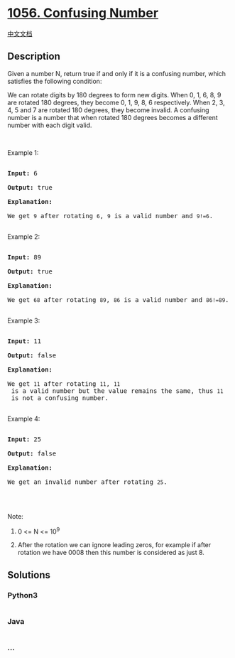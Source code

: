 * [[https://leetcode.com/problems/confusing-number][1056. Confusing
Number]]
  :PROPERTIES:
  :CUSTOM_ID: confusing-number
  :END:
[[./solution/1000-1099/1056.Confusing Number/README.org][中文文档]]

** Description
   :PROPERTIES:
   :CUSTOM_ID: description
   :END:

#+begin_html
  <p>
#+end_html

Given a number N, return true if and only if it is a confusing number,
which satisfies the following condition:

#+begin_html
  </p>
#+end_html

#+begin_html
  <p>
#+end_html

We can rotate digits by 180 degrees to form new digits. When 0, 1, 6, 8,
9 are rotated 180 degrees, they become 0, 1, 9, 8, 6 respectively. When
2, 3, 4, 5 and 7 are rotated 180 degrees, they become invalid. A
confusing number is a number that when rotated 180 degrees becomes a
different number with each digit valid.

#+begin_html
  </p>
#+end_html

#+begin_html
  <p>
#+end_html

 

#+begin_html
  </p>
#+end_html

#+begin_html
  <p>
#+end_html

Example 1:

#+begin_html
  </p>
#+end_html

#+begin_html
  <p>
#+end_html

#+begin_html
  </p>
#+end_html

#+begin_html
  <pre>

  <strong>Input: </strong><span id="example-input-1-1">6</span>

  <strong>Output: </strong><span id="example-output-1">true</span>

  <strong>Explanation: </strong>

  We get <code>9</code> after rotating <code>6</code>, <code>9</code> is a valid number and <code>9!=6</code>.

  </pre>
#+end_html

#+begin_html
  <p>
#+end_html

Example 2:

#+begin_html
  </p>
#+end_html

#+begin_html
  <p>
#+end_html

#+begin_html
  </p>
#+end_html

#+begin_html
  <pre>

  <strong>Input: </strong><span id="example-input-2-1">89</span>

  <strong>Output: </strong><span id="example-output-2">true</span>

  <strong>Explanation: </strong>

  We get <code>68</code> after rotating <code>89</code>, <code>86</code> is a valid number and <code>86!=89</code>.

  </pre>
#+end_html

#+begin_html
  <p>
#+end_html

Example 3:

#+begin_html
  </p>
#+end_html

#+begin_html
  <p>
#+end_html

#+begin_html
  </p>
#+end_html

#+begin_html
  <pre>

  <strong>Input: </strong><span id="example-input-3-1">11</span>

  <strong>Output: </strong><span id="example-output-3">false</span>

  <strong>Explanation: </strong>

  We get <code>11</code> after rotating <code>11</code>, <code>11</code> is a valid number but the value remains the same, thus <code>11</code> is not a confusing number.

  </pre>
#+end_html

#+begin_html
  <p>
#+end_html

Example 4:

#+begin_html
  </p>
#+end_html

#+begin_html
  <p>
#+end_html

#+begin_html
  </p>
#+end_html

#+begin_html
  <pre>

  <strong>Input: </strong><span id="example-input-4-1">25</span>

  <strong>Output: </strong><span id="example-output-4">false</span>

  <strong>Explanation: </strong>

  We get an invalid number after rotating <code>25</code>.

  </pre>
#+end_html

#+begin_html
  <p>
#+end_html

 

#+begin_html
  </p>
#+end_html

#+begin_html
  <p>
#+end_html

Note:

#+begin_html
  </p>
#+end_html

#+begin_html
  <ol>
#+end_html

#+begin_html
  <li>
#+end_html

0 <= N <= 10^9

#+begin_html
  </li>
#+end_html

#+begin_html
  <li>
#+end_html

After the rotation we can ignore leading zeros, for example if after
rotation we have 0008 then this number is considered as just 8.

#+begin_html
  </li>
#+end_html

#+begin_html
  </ol>
#+end_html

** Solutions
   :PROPERTIES:
   :CUSTOM_ID: solutions
   :END:

#+begin_html
  <!-- tabs:start -->
#+end_html

*** *Python3*
    :PROPERTIES:
    :CUSTOM_ID: python3
    :END:
#+begin_src python
#+end_src

*** *Java*
    :PROPERTIES:
    :CUSTOM_ID: java
    :END:
#+begin_src java
#+end_src

*** *...*
    :PROPERTIES:
    :CUSTOM_ID: section
    :END:
#+begin_example
#+end_example

#+begin_html
  <!-- tabs:end -->
#+end_html
